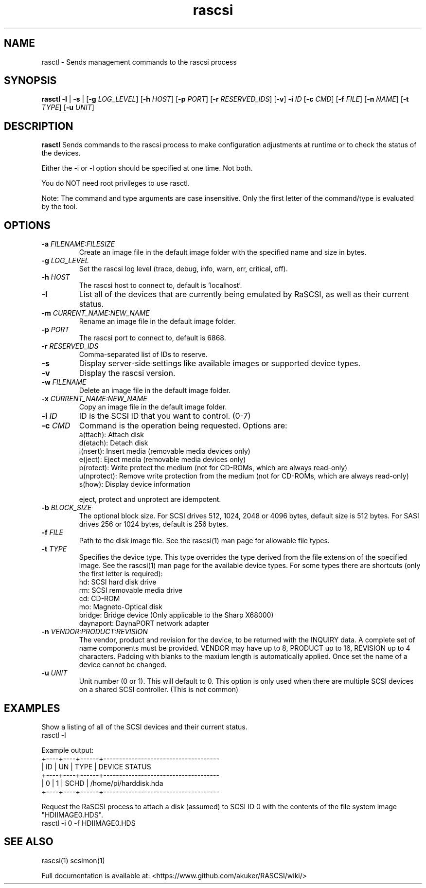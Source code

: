 .TH rascsi 1
.SH NAME
rasctl \- Sends management commands to the rascsi process
.SH SYNOPSIS
.B rasctl
\fB\-l\fR |
\fB\-s\fR |
[\fB\-g\fR \fILOG_LEVEL\fR]
[\fB\-h\fR \fIHOST\fR]
[\fB\-p\fR \fIPORT\fR]
[\fB\-r\fR \fIRESERVED_IDS\fR]
[\fB\-v\fR]
\fB\-i\fR \fIID\fR
[\fB\-c\fR \fICMD\fR]
[\fB\-f\fR \fIFILE\fR]
[\fB\-n\fR \fINAME\fR]
[\fB\-t\fR \fITYPE\fR]
[\fB\-u\fR \fIUNIT\fR]
.SH DESCRIPTION
.B rasctl
Sends commands to the rascsi process to make configuration adjustments at runtime or to check the status of the devices.

Either the -i or -l option should be specified at one time. Not both. 

You do NOT need root privileges to use rasctl.

Note: The command and type arguments are case insensitive. Only the first letter of the command/type is evaluated by the tool.

.SH OPTIONS
.TP
.BR \-a\fI " "\fIFILENAME:FILESIZE
Create an image file in the default image folder with the specified name and size in bytes.
.TP
.BR \-g\fI " "\fILOG_LEVEL
Set the rascsi log level (trace, debug, info, warn, err, critical, off).
.TP
.BR \-h\fI " " \fIHOST
The rascsi host to connect to, default is 'localhost'.
.TP
.BR \-l\fI
List all of the devices that are currently being emulated by RaSCSI, as well as their current status.
.TP
.BR \-m\fI " "\fICURRENT_NAME:NEW_NAME
Rename an image file in the default image folder.
.TP
.BR \-p\fI " " \fIPORT
The rascsi port to connect to, default is 6868.
.TP
.BR \-r\fI " " \fIRESERVED_IDS
Comma-separated list of IDs to reserve.
.TP
.BR \-s\fI
Display server-side settings like available images or supported device types.
.TP
.BR \-v\fI " " \fI
Display the rascsi version.
.TP
.BR \-w\fI " "\fIFILENAME
Delete an image file in the default image folder.
.TP
.BR \-x\fI " "\fICURRENT_NAME:NEW_NAME
Copy an image file in the default image folder.
.TP
.BR \-i\fI " " \fIID
ID is the SCSI ID that you want to control. (0-7)
.TP 
.BR \-c\fI " " \fICMD
Command is the operation being requested. Options are:
   a(ttach): Attach disk
   d(etach): Detach disk
   i(nsert): Insert media (removable media devices only)
   e(ject): Eject media (removable media devices only)
   p(rotect): Write protect the medium (not for CD-ROMs, which are always read-only)
   u(nprotect): Remove write protection from the medium (not for CD-ROMs, which are always read-only)
   s(how): Display device information
.IP
eject, protect and unprotect are idempotent.
.TP 
.BR \-b\fI " " \fIBLOCK_SIZE
The optional block size. For SCSI drives 512, 1024, 2048 or 4096 bytes, default size is 512 bytes. For SASI drives 256 or 1024 bytes, default is 256 bytes.
.TP
.BR \-f\fI " " \fIFILE
Path to the disk image file. See the rascsi(1) man page for allowable file types.
.TP 
.BR \-t\fI " " \fITYPE
Specifies the device type. This type overrides the type derived from the file extension of the specified image. See the rascsi(1) man page for the available device types. For some types there are shortcuts (only the first letter is required):
   hd: SCSI hard disk drive
   rm: SCSI removable media drive
   cd: CD-ROM
   mo: Magneto-Optical disk
   bridge: Bridge device (Only applicable to the Sharp X68000)
   daynaport: DaynaPORT network adapter
.TP 
.BR \-n\fI " " \fIVENDOR:PRODUCT:REVISION
The vendor, product and revision for the device, to be returned with the INQUIRY data. A complete set of name components must be provided. VENDOR may have up to 8, PRODUCT up to 16, REVISION up to 4 characters. Padding with blanks to the maxium length is automatically applied. Once set the name of a device cannot be changed.
.TP 
.BR \-u\fI " " \fIUNIT
Unit number (0 or 1). This will default to 0. This option is only used when there are multiple SCSI devices on a shared SCSI controller. (This is not common)

.SH EXAMPLES
Show a listing of all of the SCSI devices and their current status.
   rasctl -l


Example output:
   +----+----+------+-------------------------------------
   | ID | UN | TYPE | DEVICE STATUS
   +----+----+------+-------------------------------------
   |  0 |  1 | SCHD | /home/pi/harddisk.hda
   +----+----+------+-------------------------------------

Request the RaSCSI process to attach a disk (assumed) to SCSI ID 0 with the contents of the file system image "HDIIMAGE0.HDS".
   rasctl -i 0 -f HDIIMAGE0.HDS

.SH SEE ALSO
rascsi(1) scsimon(1)

Full documentation is available at: <https://www.github.com/akuker/RASCSI/wiki/>
